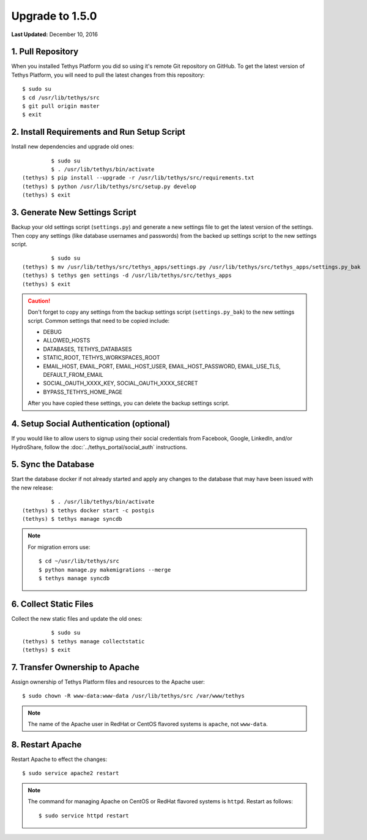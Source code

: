 ****************
Upgrade to 1.5.0
****************

**Last Updated:** December 10, 2016

1. Pull Repository
==================

When you installed Tethys Platform you did so using it's remote Git repository on GitHub. To get the latest version of Tethys Platform, you will need to pull the latest changes from this repository:

::

    $ sudo su
    $ cd /usr/lib/tethys/src
    $ git pull origin master
    $ exit

2. Install Requirements and Run Setup Script
============================================

Install new dependencies and upgrade old ones:

::

             $ sudo su
             $ . /usr/lib/tethys/bin/activate
    (tethys) $ pip install --upgrade -r /usr/lib/tethys/src/requirements.txt
    (tethys) $ python /usr/lib/tethys/src/setup.py develop
    (tethys) $ exit



3. Generate New Settings Script
===============================

Backup your old settings script (``settings.py``) and generate a new settings file to get the latest version of the settings. Then copy any settings (like database usernames and passwords) from the backed up settings script to the new settings script.

::

             $ sudo su
    (tethys) $ mv /usr/lib/tethys/src/tethys_apps/settings.py /usr/lib/tethys/src/tethys_apps/settings.py_bak
    (tethys) $ tethys gen settings -d /usr/lib/tethys/src/tethys_apps
    (tethys) $ exit

.. caution::

    Don't forget to copy any settings from the backup settings script (``settings.py_bak``) to the new settings script. Common settings that need to be copied include:

    * DEBUG
    * ALLOWED_HOSTS
    * DATABASES, TETHYS_DATABASES
    * STATIC_ROOT, TETHYS_WORKSPACES_ROOT
    * EMAIL_HOST, EMAIL_PORT, EMAIL_HOST_USER, EMAIL_HOST_PASSWORD, EMAIL_USE_TLS, DEFAULT_FROM_EMAIL
    * SOCIAL_OAUTH_XXXX_KEY, SOCIAL_OAUTH_XXXX_SECRET
    * BYPASS_TETHYS_HOME_PAGE

    After you have copied these settings, you can delete the backup settings script.

4. Setup Social Authentication (optional)
=========================================

If you would like to allow users to signup using their social credentials from Facebook, Google, LinkedIn, and/or HydroShare, follow the :doc:`../tethys_portal/social_auth` instructions.

5. Sync the Database
====================

Start the database docker if not already started and apply any changes to the database that may have been issued with the new release:

::

             $ . /usr/lib/tethys/bin/activate
    (tethys) $ tethys docker start -c postgis
    (tethys) $ tethys manage syncdb

.. note::

    For migration errors use:

    ::

        $ cd ~/usr/lib/tethys/src
        $ python manage.py makemigrations --merge
        $ tethys manage syncdb

6. Collect Static Files
=======================

Collect the new static files and update the old ones:

::

             $ sudo su
    (tethys) $ tethys manage collectstatic
    (tethys) $ exit

7. Transfer Ownership to Apache
===============================

Assign ownership of Tethys Platform files and resources to the Apache user:

::

    $ sudo chown -R www-data:www-data /usr/lib/tethys/src /var/www/tethys

.. note::

    The name of the Apache user in RedHat or CentOS flavored systems is ``apache``, not ``www-data``.

8. Restart Apache
=================

Restart Apache to effect the changes:

::

    $ sudo service apache2 restart

.. note::

   The command for managing Apache on CentOS or RedHat flavored systems is ``httpd``. Restart as follows:

   ::

       $ sudo service httpd restart


